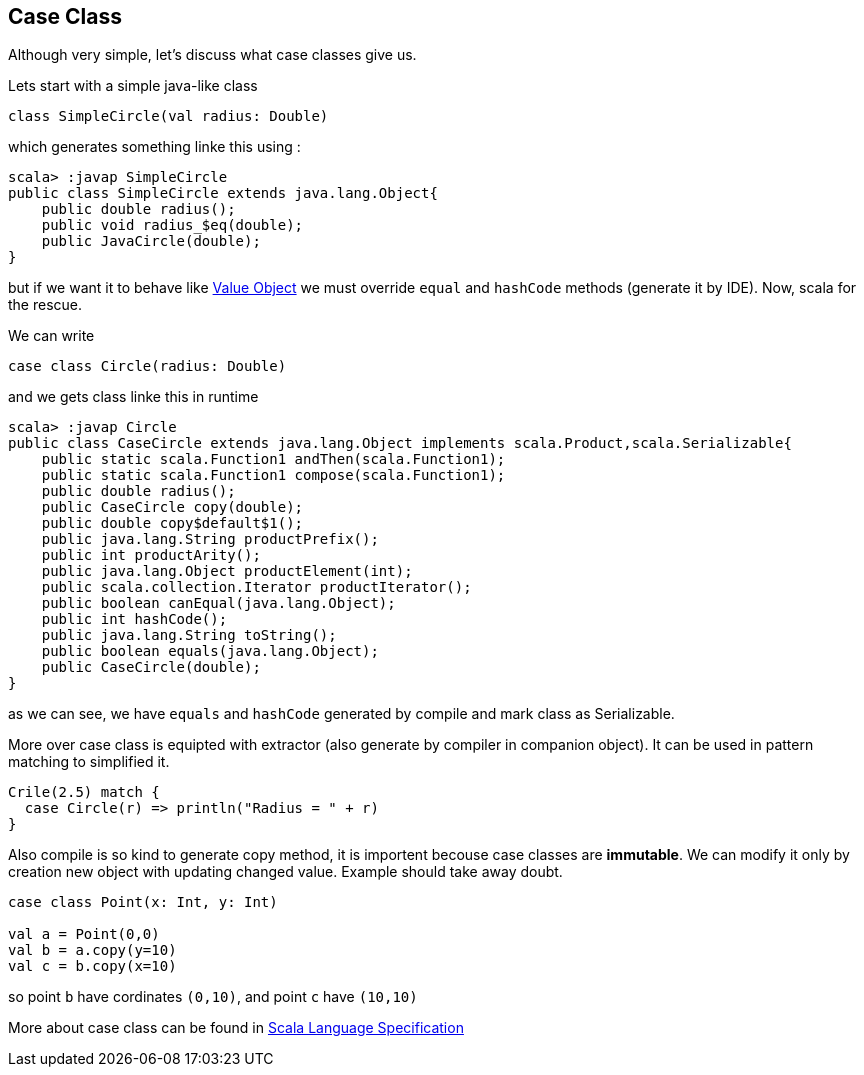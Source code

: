 == Case Class

Although very simple, let's discuss what case classes give us.

Lets start with a simple java-like class

```scala
class SimpleCircle(val radius: Double)
```

which generates something linke this using :

```
scala> :javap SimpleCircle
public class SimpleCircle extends java.lang.Object{
    public double radius();
    public void radius_$eq(double);
    public JavaCircle(double);
}
```

but if we want it to behave like http://en.wikipedia.org/wiki/Value_object[Value Object] 
we must override `equal` and `hashCode` methods (generate it by IDE). Now, scala for the rescue.

We can write
```scala
case class Circle(radius: Double)
```

and we gets class linke this in runtime

```
scala> :javap Circle
public class CaseCircle extends java.lang.Object implements scala.Product,scala.Serializable{
    public static scala.Function1 andThen(scala.Function1);
    public static scala.Function1 compose(scala.Function1);
    public double radius();
    public CaseCircle copy(double);
    public double copy$default$1();
    public java.lang.String productPrefix();
    public int productArity();
    public java.lang.Object productElement(int);
    public scala.collection.Iterator productIterator();
    public boolean canEqual(java.lang.Object);
    public int hashCode();
    public java.lang.String toString();
    public boolean equals(java.lang.Object);
    public CaseCircle(double);
}

```

as we can see, we have `equals` and `hashCode` generated by compile and mark class as Serializable.


More over case class is equipted with extractor (also generate by compiler in companion object). 
It can be used in pattern matching to simplified it.

``` scala
Crile(2.5) match {
  case Circle(r) => println("Radius = " + r)
}
```


Also compile is so kind to generate copy method, it is importent becouse case classes are *immutable*.
We can modify it only by creation new object with updating changed value. Example should take away doubt.

```scala
case class Point(x: Int, y: Int)

val a = Point(0,0)
val b = a.copy(y=10)
val c = b.copy(x=10)
```
so point `b` have cordinates `(0,10)`, and point `c` have `(10,10)`


More about case class can be found in http://www.scala-lang.org/files/archive/nightly/pdfs/ScalaReference.pdf#subsection.5.3.2[Scala Language Specification]

